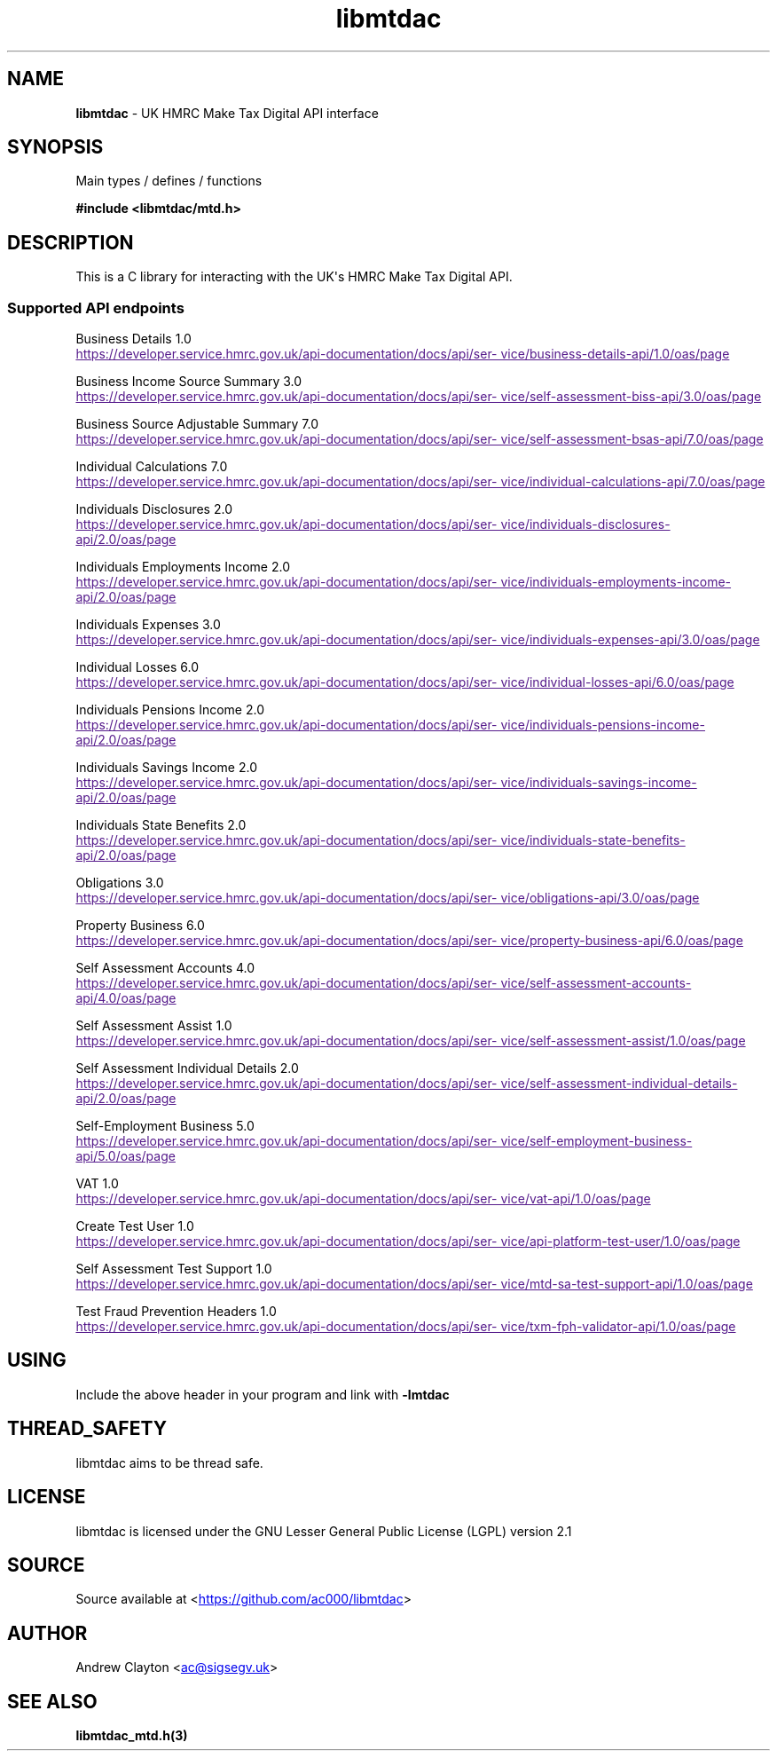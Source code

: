 .\" Automatically generated by Pandoc 3.1.11.1
.\"
.TH "libmtdac" "3" "Jun 26, 2025" "Version 1.1.1" "libmtdac"
.SH NAME
\f[B]libmtdac\f[R] \- UK HMRC Make Tax Digital API interface
.SH SYNOPSIS
Main types / defines / functions
.PP
\f[B]#include <libmtdac/mtd.h>\f[R]
.SH DESCRIPTION
This is a C library for interacting with the UK\[aq]s HMRC Make Tax
Digital API.
.SS Supported API endpoints
Business Details 1.0
.PP
\c
.UR
https://developer.service.hmrc.gov.uk/api-documentation/docs/api/service/business-details-api/1.0/oas/page
.UE \c
.PP
Business Income Source Summary 3.0
.PP
\c
.UR
https://developer.service.hmrc.gov.uk/api-documentation/docs/api/service/self-assessment-biss-api/3.0/oas/page
.UE \c
.PP
Business Source Adjustable Summary 7.0
.PP
\c
.UR
https://developer.service.hmrc.gov.uk/api-documentation/docs/api/service/self-assessment-bsas-api/7.0/oas/page
.UE \c
.PP
Individual Calculations 7.0
.PP
\c
.UR
https://developer.service.hmrc.gov.uk/api-documentation/docs/api/service/individual-calculations-api/7.0/oas/page
.UE \c
.PP
Individuals Disclosures 2.0
.PP
\c
.UR
https://developer.service.hmrc.gov.uk/api-documentation/docs/api/service/individuals-disclosures-api/2.0/oas/page
.UE \c
.PP
Individuals Employments Income 2.0
.PP
\c
.UR
https://developer.service.hmrc.gov.uk/api-documentation/docs/api/service/individuals-employments-income-api/2.0/oas/page
.UE \c
.PP
Individuals Expenses 3.0
.PP
\c
.UR
https://developer.service.hmrc.gov.uk/api-documentation/docs/api/service/individuals-expenses-api/3.0/oas/page
.UE \c
.PP
Individual Losses 6.0
.PP
\c
.UR
https://developer.service.hmrc.gov.uk/api-documentation/docs/api/service/individual-losses-api/6.0/oas/page
.UE \c
.PP
Individuals Pensions Income 2.0
.PP
\c
.UR
https://developer.service.hmrc.gov.uk/api-documentation/docs/api/service/individuals-pensions-income-api/2.0/oas/page
.UE \c
.PP
Individuals Savings Income 2.0
.PP
\c
.UR
https://developer.service.hmrc.gov.uk/api-documentation/docs/api/service/individuals-savings-income-api/2.0/oas/page
.UE \c
.PP
Individuals State Benefits 2.0
.PP
\c
.UR
https://developer.service.hmrc.gov.uk/api-documentation/docs/api/service/individuals-state-benefits-api/2.0/oas/page
.UE \c
.PP
Obligations 3.0
.PP
\c
.UR
https://developer.service.hmrc.gov.uk/api-documentation/docs/api/service/obligations-api/3.0/oas/page
.UE \c
.PP
Property Business 6.0
.PP
\c
.UR
https://developer.service.hmrc.gov.uk/api-documentation/docs/api/service/property-business-api/6.0/oas/page
.UE \c
.PP
Self Assessment Accounts 4.0
.PP
\c
.UR
https://developer.service.hmrc.gov.uk/api-documentation/docs/api/service/self-assessment-accounts-api/4.0/oas/page
.UE \c
.PP
Self Assessment Assist 1.0
.PP
\c
.UR
https://developer.service.hmrc.gov.uk/api-documentation/docs/api/service/self-assessment-assist/1.0/oas/page
.UE \c
.PP
Self Assessment Individual Details 2.0
.PP
\c
.UR
https://developer.service.hmrc.gov.uk/api-documentation/docs/api/service/self-assessment-individual-details-api/2.0/oas/page
.UE \c
.PP
Self\-Employment Business 5.0
.PP
\c
.UR
https://developer.service.hmrc.gov.uk/api-documentation/docs/api/service/self-employment-business-api/5.0/oas/page
.UE \c
.PP
VAT 1.0
.PP
\c
.UR
https://developer.service.hmrc.gov.uk/api-documentation/docs/api/service/vat-api/1.0/oas/page
.UE \c
.PP
Create Test User 1.0
.PP
\c
.UR
https://developer.service.hmrc.gov.uk/api-documentation/docs/api/service/api-platform-test-user/1.0/oas/page
.UE \c
.PP
Self Assessment Test Support 1.0
.PP
\c
.UR
https://developer.service.hmrc.gov.uk/api-documentation/docs/api/service/mtd-sa-test-support-api/1.0/oas/page
.UE \c
.PP
Test Fraud Prevention Headers 1.0
.PP
\c
.UR
https://developer.service.hmrc.gov.uk/api-documentation/docs/api/service/txm-fph-validator-api/1.0/oas/page
.UE \c
.SH USING
Include the above header in your program and link with
\f[B]\-lmtdac\f[R]
.SH THREAD_SAFETY
libmtdac aims to be thread safe.
.SH LICENSE
libmtdac is licensed under the GNU Lesser General Public License (LGPL)
version 2.1
.SH SOURCE
Source available at <\c
.UR https://github.com/ac000/libmtdac
.UE \c
>
.SH AUTHOR
Andrew Clayton <\c
.MT ac@sigsegv.uk
.ME \c
>
.SH SEE ALSO
\f[B]libmtdac_mtd.h(3)\f[R]
